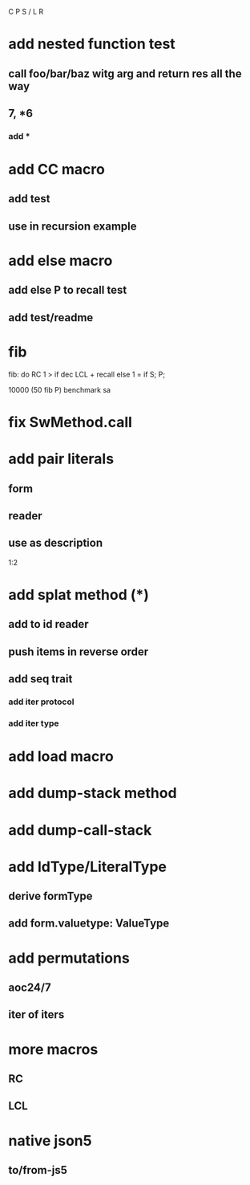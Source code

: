 C P S / L R

* add nested function test
** call foo/bar/baz witg arg and return res all the way
** 7, *6
*** add *

* add CC macro
** add test
** use in recursion example

* add else macro
** add else P to recall test
** add test/readme

* fib

fib: do
  RC 1 > if
    dec LCL + recall
  else
    1 = if S;
  P;

10000 (50 fib P) benchmark sa

* fix SwMethod.call

* add pair literals
** form
** reader
** use as description
1:2

* add splat method (*)
** add to id reader
** push items in reverse order
** add seq trait
*** add iter protocol
*** add iter type

* add load macro

* add dump-stack method
* add dump-call-stack

* add IdType/LiteralType
** derive formType
** add form.valuetype: ValueType

* add permutations
** aoc24/7
** iter of iters

* more macros
** RC
** LCL

* native json5
** to/from-js5
